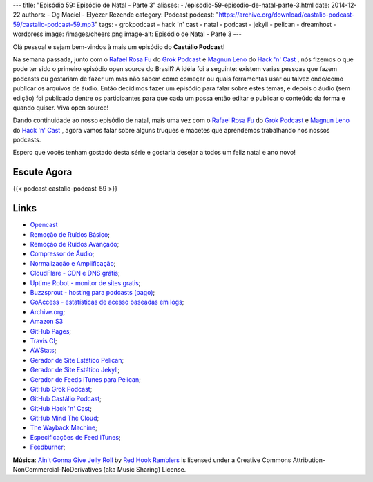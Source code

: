 ---
title: "Episódio 59: Episódio de Natal - Parte 3"
aliases:
- /episodio-59-episodio-de-natal-parte-3.html
date: 2014-12-22
authors:
- Og Maciel
- Elyézer Rezende
category: Podcast
podcast: "https://archive.org/download/castalio-podcast-59/castalio-podcast-59.mp3"
tags:
- grokpodcast
- hack 'n' cast
- natal
- podcast
- jekyll
- pelican
- dreamhost
- wordpress
image: /images/cheers.png
image-alt: Episódio de Natal - Parte 3
---

Olá pessoal e sejam bem-vindos à mais um episódio do **Castálio Podcast**!

Na semana passada, junto com o `Rafael Rosa Fu`_ do `Grok Podcast`_ e
`Magnun Leno`_ do `Hack 'n' Cast`_ , nós fizemos o que pode ter sido o
primeiro episódio open source do Brasil? A idéia foi a seguinte:
existem varias pessoas que fazem podcasts ou gostariam de fazer um mas
não sabem como começar ou quais ferramentas usar ou talvez onde/como
publicar os arquivos de áudio. Então decidimos fazer um episódio para
falar sobre estes temas, e depois o áudio (sem edição) foi publicado
dentre os participantes para que cada um possa então editar e publicar
o conteúdo da forma e quando quiser. Viva open source!

.. more

Dando continuidade ao nosso episódio de natal, mais uma vez com o
`Rafael Rosa Fu`_ do `Grok Podcast`_ e `Magnun Leno`_ do `Hack 'n'
Cast`_ , agora vamos falar sobre alguns truques e macetes que
aprendemos trabalhando nos nossos podcasts.

Espero que vocês tenham gostado desta série e gostaria desejar a todos
um feliz natal e ano novo!

Escute Agora
------------

{{< podcast castalio-podcast-59 >}}

Links
-----
* `Opencast`_
* `Remoção de Ruídos Básico`_;
* `Remoção de Ruídos Avançado`_;
* `Compressor de Áudio`_;
* `Normalização e Amplificação`_;
* `CloudFlare - CDN e DNS grátis`_;
* `Uptime Robot - monitor de sites gratis`_;
* `Buzzsprout - hosting para podcasts (pago)`_;
* `GoAccess - estatísticas de acesso baseadas em logs`_;
* `Archive.org`_;
* `Amazon S3`_
* `GitHub Pages`_;
* `Travis CI`_;
* `AWStats`_;
* `Gerador de Site Estático Pelican`_;
* `Gerador de Site Estático Jekyll`_;
* `Gerador de Feeds iTunes para Pelican`_;
* `GitHub Grok Podcast`_;
* `GitHub Castálio Podcast`_;
* `GitHub Hack 'n' Cast`_;
* `GitHub Mind The Cloud`_;
* `The Wayback Machine`_;
* `Especificações de Feed iTunes`_;
* `Feedburner`_;

.. class:: alert alert-info

        **Música**: `Ain't Gonna Give Jelly Roll`_ by `Red Hook Ramblers`_ is licensed under a Creative Commons Attribution-NonCommercial-NoDerivatives (aka Music Sharing) License.


.. Links dos Podcasts
.. _Castálio Podcast: http://castalio.info
.. _Grok Podcast: http://grokpodcast.com
.. _Hack 'n' Cast: http://mindbending.org/pt/category/hack-n-cast
.. _Opencast: http://tecnologiaaberta.com.br

.. Links de Programas e técnicas de edição:
.. _Remoção de Ruídos Básico: http://manual.audacityteam.org/o/man/noise_removal.html
.. _Remoção de Ruídos Avançado: http://wiki.audacityteam.org/wiki/Noise_Removal
.. _Compressor de Áudio: http://manual.audacityteam.org/o/man/compressor.html
.. _Normalização e Amplificação: http://manual.audacityteam.org/o/man/amplify_and_normalize.html

.. Demais links
.. _AWStats: http://www.awstats.org/
.. _Amazon S3: http://aws.amazon.com/pt/s3
.. _Archive.org: https://archive.org/
.. _Buzzsprout - hosting para podcasts (pago): http://www.buzzsprout.com/
.. _CloudFlare - CDN e DNS grátis: https://cloudflare.com
.. _Especificações de Feed iTunes: https://www.apple.com/itunes/podcasts/specs.html
.. _Feedburner: http://feedburner.google.com/
.. _Gerador de Feeds iTunes para Pelican: https://github.com/magnunleno/pelican-podcast-feed
.. _Gerador de Site Estático Jekyll: http://jekyllrb.com/
.. _Gerador de Site Estático Pelican: http://blog.getpelican.com/
.. _GitHub Castálio Podcast: https://github.com/CastalioPodcast/CastalioPodcast.github.io
.. _GitHub Grok Podcast: https://github.com/grokpodcast/site
.. _GitHub Hack 'n' Cast: https://github.com/hackncast/hackncast
.. _GitHub Mind The Cloud: https://github.com/rafaelrosafu/mindthecloud
.. _GitHub Pages: https://pages.github.com/
.. _GoAccess - estatísticas de acesso baseadas em logs: http://goaccess.io/
.. _The Wayback Machine: http://archive.org/web/
.. _Travis CI: https://travis-ci.org/
.. _Uptime Robot - monitor de sites gratis: https://uptimerobot.com

.. Twitter
.. _Rafael Rosa Fu: https://twitter.com/rafaelrosafu
.. _Magnun Leno: https://twitter.com/mind_bend

.. Footer
.. _Ain't Gonna Give Jelly Roll: http://freemusicarchive.org/music/Red_Hook_Ramblers/Live__WFMU_on_Antique_Phonograph_Music_Program_with_MAC_Feb_8_2011/Red_Hook_Ramblers_-_12_-_Aint_Gonna_Give_Jelly_Roll
.. _Red Hook Ramblers: http://www.redhookramblers.com/
